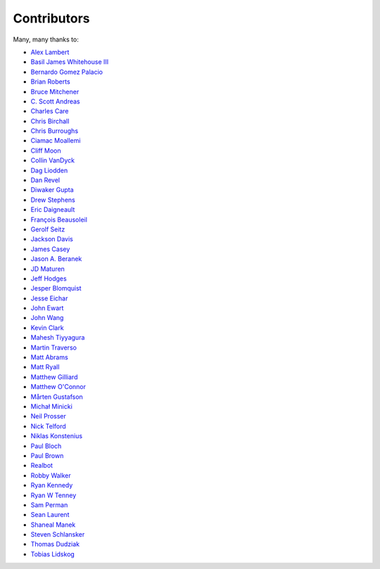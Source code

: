 .. _about-contributors:

############
Contributors
############

Many, many thanks to:

* `Alex Lambert <https://github.com/bifflabs>`_
* `Basil James Whitehouse III <https://github.com/basil3whitehouse>`_
* `Bernardo Gomez Palacio <https://github.com/berngp>`_
* `Brian Roberts <https://github.com/flicken>`_
* `Bruce Mitchener <https://github.com/waywardmonkeys>`_
* `C. Scott Andreas <https://github.com/cscotta>`_
* `Charles Care <https://github.com/ccare>`_
* `Chris Birchall <https://github.com/cb372>`_
* `Chris Burroughs <https://github.com/cburroughs>`_
* `Ciamac Moallemi <https://github.com/ciamac>`_
* `Cliff Moon <https://github.com/cliffmoon>`_
* `Collin VanDyck <https://github.com/collinvandyck>`_
* `Dag Liodden <https://github.com/daggerrz>`_
* `Dan Revel <https://github.com/nopolabs>`_
* `Diwaker Gupta <https://github.com/maginatics>`_
* `Drew Stephens <https://github.com/dinomite>`_
* `Eric Daigneault <https://github.com/Newtopian>`_
* `François Beausoleil <https://github.com/francois>`_
* `Gerolf Seitz <https://github.com/seitz>`_
* `Jackson Davis <https://github.com/jcdavis>`_
* `James Casey <https://github.com/jamesc>`_
* `Jason A. Beranek <https://github.com/jasonberanek>`_
* `JD Maturen <https://github.com/sku>`_
* `Jeff Hodges <https://github.com/jmhodges>`_
* `Jesper Blomquist <https://github.com/jebl01>`_
* `Jesse Eichar <https://github.com/jesseeichar>`_
* `John Ewart <https://github.com/johnewart>`_
* `John Wang <https://github.com/javasoze>`_
* `Kevin Clark <https://github.com/kevinclark>`_
* `Mahesh Tiyyagura <https://github.com/tmahesh>`_
* `Martin Traverso <https://github.com/martint>`_
* `Matt Abrams <https://github.com/abramsm>`_
* `Matt Ryall <https://github.com/mattryall>`_
* `Matthew Gilliard <https://github.com/mjg123>`_
* `Matthew O'Connor <https://github.com/oconnor0>`_
* `Mårten Gustafson <https://github.com/chids>`_
* `Michał Minicki <https://github.com/martel>`_
* `Neil Prosser <https://github.com/neilprosser>`_
* `Nick Telford <https://github.com/nicktelford>`_
* `Niklas Konstenius <https://github.com/konnik>`_
* `Paul Bloch <https://github.com/pbloch>`_
* `Paul Brown <https://github.com/prb>`_
* `Realbot <https://github.com/realbot>`_
* `Robby Walker <https://github.com/robbywalker>`_
* `Ryan Kennedy <https://github.com/ryankennedy>`_
* `Ryan W Tenney <https://github.com/ryantenney>`_
* `Sam Perman <https://github.com/samperman>`_
* `Sean Laurent <https://github.com/organicveggie>`_
* `Shaneal Manek <https://github.com/smanek>`_
* `Steven Schlansker <https://github.com/stevenschlansker>`_
* `Thomas Dudziak <https://github.com/tomdz>`_
* `Tobias Lidskog <https://github.com/tobli>`_
